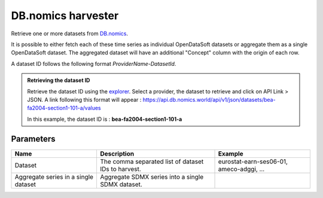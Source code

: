 DB.nomics harvester
=========================

Retrieve one or more datasets from `DB.nomics <https://db.nomics.world/>`_.

It is possible to either fetch each of these time series as individual OpenDataSoft datasets or aggregate them as a single OpenDataSoft dataset.
The aggregated dataset will have an additional "Concept" column with the origin of each row.

A dataset ID follows the following format *ProviderName-DatasetId*.

.. admonition:: Retrieving the dataset ID
   :class: important

   Retrieve the dataset ID using the `explorer <https://db.nomics.world/views/explorer>`_. Select a provider, the dataset to retrieve and click on API Link > JSON. A link following this format will appear : https://api.db.nomics.world/api/v1/json/datasets/bea-fa2004-section1-101-a/values

   In this example, the dataset ID is : **bea-fa2004-section1-101-a**

Parameters
----------

.. list-table::
   :header-rows: 1

   * * Name
     * Description
     * Example
   * * Dataset
     * The comma separated list of dataset IDs to harvest.
     * eurostat-earn-ses06-01, ameco-adggi, ...
   * * Aggregate series in a single dataset
     * Aggregate SDMX series into a single SDMX dataset.
     *
